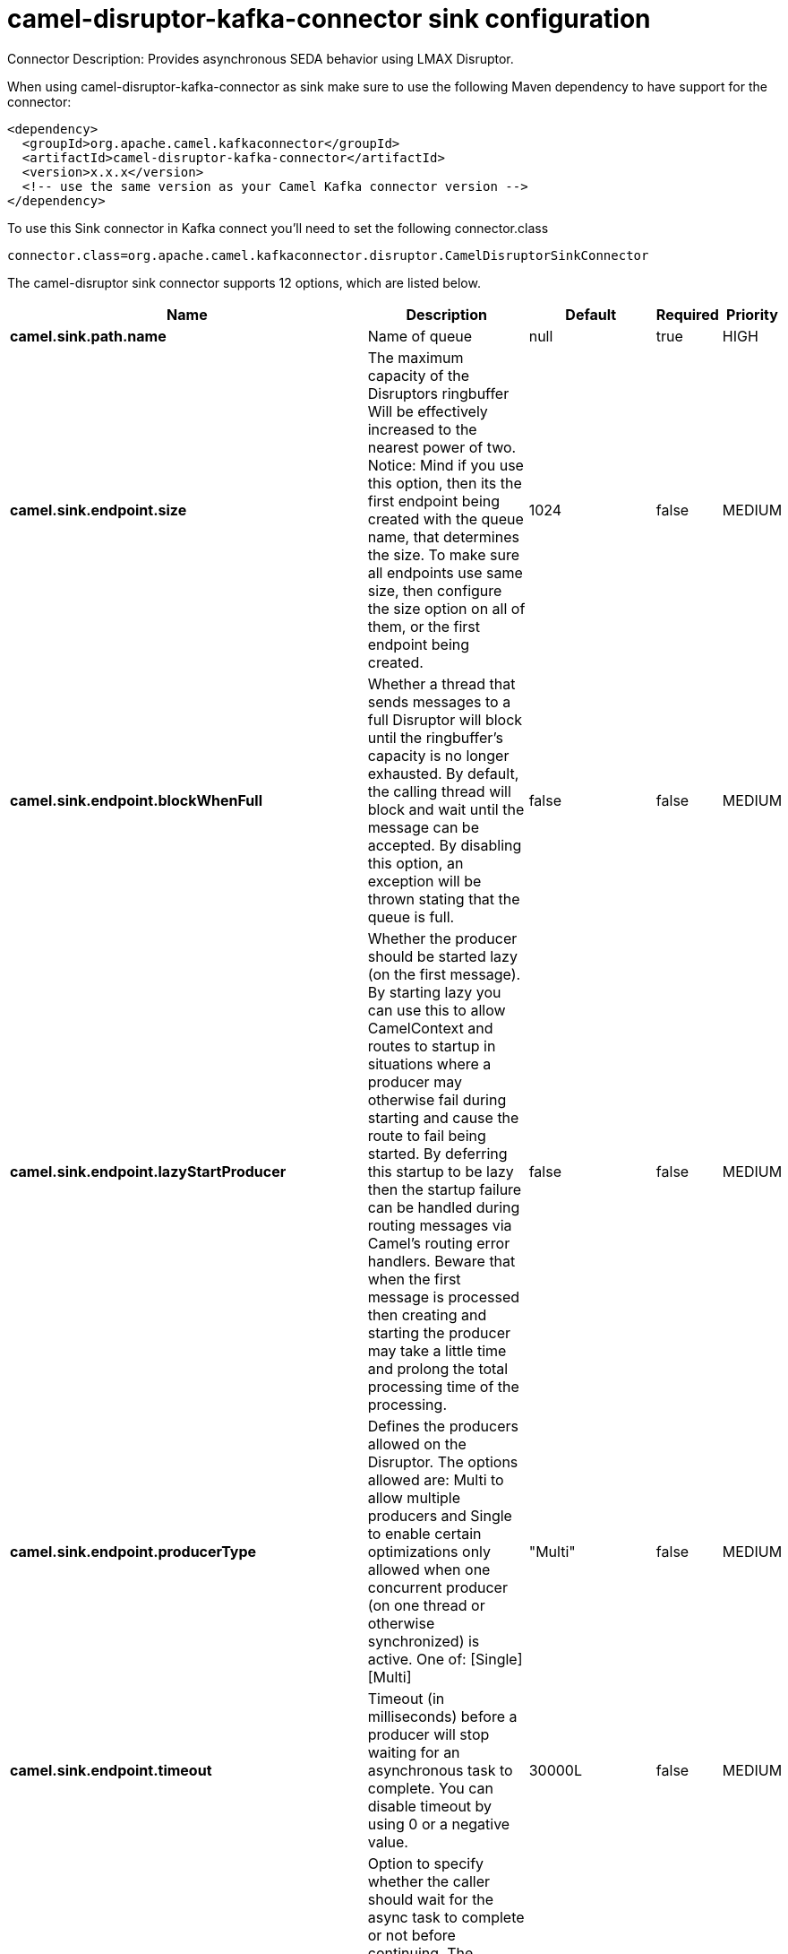// kafka-connector options: START
[[camel-disruptor-kafka-connector-sink]]
= camel-disruptor-kafka-connector sink configuration

Connector Description: Provides asynchronous SEDA behavior using LMAX Disruptor.

When using camel-disruptor-kafka-connector as sink make sure to use the following Maven dependency to have support for the connector:

[source,xml]
----
<dependency>
  <groupId>org.apache.camel.kafkaconnector</groupId>
  <artifactId>camel-disruptor-kafka-connector</artifactId>
  <version>x.x.x</version>
  <!-- use the same version as your Camel Kafka connector version -->
</dependency>
----

To use this Sink connector in Kafka connect you'll need to set the following connector.class

[source,java]
----
connector.class=org.apache.camel.kafkaconnector.disruptor.CamelDisruptorSinkConnector
----


The camel-disruptor sink connector supports 12 options, which are listed below.



[width="100%",cols="2,5,^1,1,1",options="header"]
|===
| Name | Description | Default | Required | Priority
| *camel.sink.path.name* | Name of queue | null | true | HIGH
| *camel.sink.endpoint.size* | The maximum capacity of the Disruptors ringbuffer Will be effectively increased to the nearest power of two. Notice: Mind if you use this option, then its the first endpoint being created with the queue name, that determines the size. To make sure all endpoints use same size, then configure the size option on all of them, or the first endpoint being created. | 1024 | false | MEDIUM
| *camel.sink.endpoint.blockWhenFull* | Whether a thread that sends messages to a full Disruptor will block until the ringbuffer's capacity is no longer exhausted. By default, the calling thread will block and wait until the message can be accepted. By disabling this option, an exception will be thrown stating that the queue is full. | false | false | MEDIUM
| *camel.sink.endpoint.lazyStartProducer* | Whether the producer should be started lazy (on the first message). By starting lazy you can use this to allow CamelContext and routes to startup in situations where a producer may otherwise fail during starting and cause the route to fail being started. By deferring this startup to be lazy then the startup failure can be handled during routing messages via Camel's routing error handlers. Beware that when the first message is processed then creating and starting the producer may take a little time and prolong the total processing time of the processing. | false | false | MEDIUM
| *camel.sink.endpoint.producerType* | Defines the producers allowed on the Disruptor. The options allowed are: Multi to allow multiple producers and Single to enable certain optimizations only allowed when one concurrent producer (on one thread or otherwise synchronized) is active. One of: [Single] [Multi] | "Multi" | false | MEDIUM
| *camel.sink.endpoint.timeout* | Timeout (in milliseconds) before a producer will stop waiting for an asynchronous task to complete. You can disable timeout by using 0 or a negative value. | 30000L | false | MEDIUM
| *camel.sink.endpoint.waitForTaskToComplete* | Option to specify whether the caller should wait for the async task to complete or not before continuing. The following three options are supported: Always, Never or IfReplyExpected. The first two values are self-explanatory. The last value, IfReplyExpected, will only wait if the message is Request Reply based. One of: [Never] [IfReplyExpected] [Always] | "IfReplyExpected" | false | MEDIUM
| *camel.component.disruptor.bufferSize* | To configure the ring buffer size | 1024 | false | MEDIUM
| *camel.component.disruptor.defaultBlockWhenFull* | To configure the default value for block when full The default value is true. | true | false | MEDIUM
| *camel.component.disruptor.defaultProducerType* | To configure the default value for DisruptorProducerType The default value is Multi. One of: [Single] [Multi] | "Multi" | false | MEDIUM
| *camel.component.disruptor.lazyStartProducer* | Whether the producer should be started lazy (on the first message). By starting lazy you can use this to allow CamelContext and routes to startup in situations where a producer may otherwise fail during starting and cause the route to fail being started. By deferring this startup to be lazy then the startup failure can be handled during routing messages via Camel's routing error handlers. Beware that when the first message is processed then creating and starting the producer may take a little time and prolong the total processing time of the processing. | false | false | MEDIUM
| *camel.component.disruptor.autowiredEnabled* | Whether autowiring is enabled. This is used for automatic autowiring options (the option must be marked as autowired) by looking up in the registry to find if there is a single instance of matching type, which then gets configured on the component. This can be used for automatic configuring JDBC data sources, JMS connection factories, AWS Clients, etc. | true | false | MEDIUM
|===



The camel-disruptor sink connector has no converters out of the box.





The camel-disruptor sink connector has no transforms out of the box.





The camel-disruptor sink connector has no aggregation strategies out of the box.
// kafka-connector options: END
